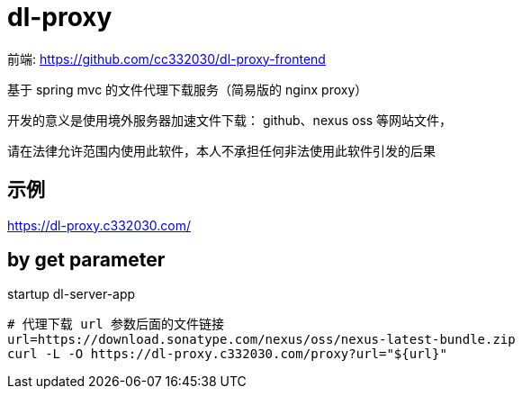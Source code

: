
= dl-proxy

前端: https://github.com/cc332030/dl-proxy-frontend

基于 spring mvc 的文件代理下载服务（简易版的 nginx proxy）

开发的意义是使用境外服务器加速文件下载： github、nexus oss 等网站文件，

请在法律允许范围内使用此软件，本人不承担任何非法使用此软件引发的后果

== 示例

https://dl-proxy.c332030.com/

== by get parameter

startup dl-server-app

[source,shell script]
----

# 代理下载 url 参数后面的文件链接
url=https://download.sonatype.com/nexus/oss/nexus-latest-bundle.zip
curl -L -O https://dl-proxy.c332030.com/proxy?url="${url}"

----
